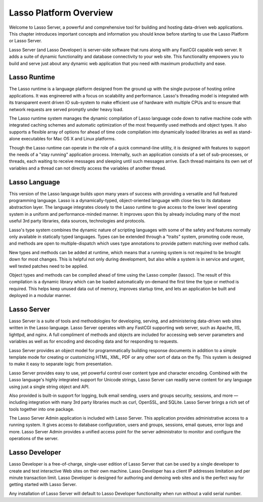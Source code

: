 .. _server-overview:

***********************
Lasso Platform Overview
***********************

Welcome to Lasso Server, a powerful and comprehensive tool for building and
hosting data-driven web applications. This chapter introduces important concepts
and information you should know before starting to use the Lasso Platform or
Lasso Server.

Lasso Server (and Lasso Developer) is server-side software that runs along with
any FastCGI capable web server. It adds a suite of dynamic functionality and
database connectivity to your web site. This functionality empowers you to build
and serve just about any dynamic web application that you need with maximum
productivity and ease.

.. only:: html

    Lasso Server works by receiving requests from the web server and routing
    those requests to specific server-side resources. Generally, these local
    resources are files written in the Lasso language. Lasso can be easily
    embedded in templates with HTML, XML or other data types. Lasso Server
    manages processing and executing these files and responding to the client
    with the resulting data. The details of programming in the Lasso language
    are covered in the :ref:`Lasso Language Guide<lasso-language-guide-index>`
    and :ref:`Lasso Operations Guide <lasso-operations-guide-index>` included
    with this product.

.. only:: latex

    Lasso Server works by receiving requests from the web server and routing
    those requests to specific server-side resources. Generally, these local
    resources are files written in the Lasso language. Lasso can be easily
    embedded in templates with HTML, XML or other data types. Lasso Server
    manages processing and executing these files and responding to the client
    with the resulting data. The details of programming in the Lasso language
    are covered in this book starting with Part II, :ref:`the Lasso Language
    Guide<lasso-language-guide-index>`.

Lasso Runtime
=============

The Lasso runtime is a language platform designed from the ground up with the
single purpose of hosting online applications. It was engineered with a focus on
scalability and performance. Lasso's threading model is integrated with its
transparent event driven IO sub-system to make efficient use of hardware with
multiple CPUs and to ensure that network requests are served promptly under
heavy load.

The Lasso runtime system manages the dynamic compilation of Lasso language code
down to native machine code with integrated caching schemes and automatic
optimization of the most frequently used methods and object types. It also
supports a flexible array of options for ahead of time code compilation into
dynamically loaded libraries as well as stand-alone executables for Mac OS X and
Linux platforms.

Though the Lasso runtime can operate in the role of a quick command-line
utility, it is designed with features to support the needs of a "stay running"
application process. Internally, such an application consists of a set of
sub-processes, or threads, each waiting to receive messages and sleeping until
such messages arrive. Each thread maintains its own set of variables and a
thread can not directly access the variables of another thread.

Lasso Language
==============

This version of the Lasso language builds upon many years of success with
providing a versatile and full featured programming language. Lasso is a
dynamically-typed, object-oriented language with close ties to its database
abstraction layer. The language integrates closely to the Lasso runtime to give
access to the lower level operating system in a uniform and performance-minded
manner. It improves upon this by already including many of the most useful 3rd
party libraries, data sources, technologies and protocols.

Lasso's type system combines the dynamic nature of scripting languages with
some of the safety and features normally only available in statically typed
languages. Types can be extended through a "traits" system, promoting code
reuse, and methods are open to multiple-dispatch which uses type annotations to
provide pattern matching over method calls.

New types and methods can be added at runtime, which means that a running system
is not required to be brought down for most changes. This is helpful not only
during development, but also while a system is in service and urgent, well
tested patches need to be applied.

Object types and methods can be compiled ahead of time using the Lasso compiler
(lassoc). The result of this compilation is a dynamic library which can be
loaded automatically on-demand the first time the type or method is required.
This helps keep unused data out of memory, improves startup time, and lets an
application be built and deployed in a modular manner.

Lasso Server
============

Lasso Server is a suite of tools and methodologies for developing, serving, and
administering data-driven web sites written in the Lasso language. Lasso Server
operates with any FastCGI supporting web server, such as Apache, IIS, lighttpd,
and nginx. A full compliment of methods and objects are included for accessing
web server parameters and variables as well as for encoding and decoding data
and for responding to requests.

Lasso Server provides an object model for programmatically building response
documents in addition to a simple template mode for creating or customizing
HTML, XML, PDF or any other sort of data on the fly. This system is designed to
make it easy to separate logic from presentation.

Lasso Server provides easy to use, yet powerful control over content type and
character encoding. Combined with the Lasso language's highly integrated support
for Unicode strings, Lasso Server can readily serve content for any language
using just a single string object and API.

Also provided is built-in support for logging, bulk email sending, users and
groups security, sessions, and more — including integration with many 3rd party
libraries much as curl, OpenSSL, and SQLite. Lasso Server brings a rich set of
tools together into one package.

The Lasso Server Admin application is included with Lasso Server. This
application provides administrative access to a running system. It gives access
to database configuration, users and groups, sessions, email queues, error logs
and more. Lasso Server Admin provides a unified access point for the server
administrator to monitor and configure the operations of the server.

Lasso Developer
===============

Lasso Developer is a free-of-charge, single-user edition of Lasso Server that
can be used by a single developer to create and test interactive Web sites on
their own machine. Lasso Developer has a client IP addresses limitation and per
minute transaction limit. Lasso Developer is designed for authoring and demoing
web sites and is the perfect way for getting started with Lasso Server.

Any installation of Lasso Server will default to Lasso Developer functionality
when run without a valid serial number.